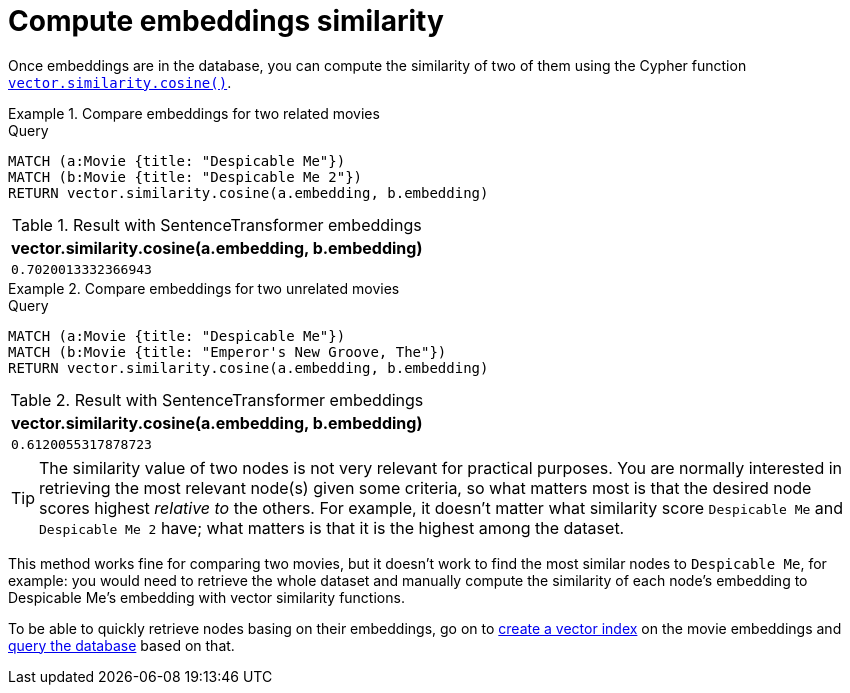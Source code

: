 = Compute embeddings similarity

Once embeddings are in the database, you can compute the similarity of two of them using the Cypher function link:https://neo4j.com/docs/cypher-manual/current/functions/vector/#functions-similarity-cosine[`vector.similarity.cosine()`].

.Compare embeddings for two related movies
====
.Query
[source, cypher, test-result-skip]
----
MATCH (a:Movie {title: "Despicable Me"})
MATCH (b:Movie {title: "Despicable Me 2"})
RETURN vector.similarity.cosine(a.embedding, b.embedding)
----

.Result with SentenceTransformer embeddings
[role="queryresult",options="header,footer",cols="1*<m"]
|===
| vector.similarity.cosine(a.embedding, b.embedding)
| 0.7020013332366943
|===
====

.Compare embeddings for two unrelated movies
====
[source, cypher, test-result-skip]
.Query
----
MATCH (a:Movie {title: "Despicable Me"})
MATCH (b:Movie {title: "Emperor's New Groove, The"})
RETURN vector.similarity.cosine(a.embedding, b.embedding)
----

.Result with SentenceTransformer embeddings
[role="queryresult",options="header,footer",cols="1*<m"]
|===
| vector.similarity.cosine(a.embedding, b.embedding)
| 0.6120055317878723
|===
====

[TIP]
The similarity value of two nodes is not very relevant for practical purposes.
You are normally interested in retrieving the most relevant node(s) given some criteria, so what matters most is that the desired node scores highest _relative to_ the others.
For example, it doesn't matter what similarity score `Despicable Me` and `Despicable Me 2` have; what matters is that it is the highest among the dataset.

This method works fine for comparing two movies, but it doesn't work to find the most similar nodes to `Despicable Me`, for example: you would need to retrieve the whole dataset and manually compute the similarity of each node's embedding to Despicable Me's embedding with vector similarity functions.

To be able to quickly retrieve nodes basing on their embeddings, go on to xref:setup/create-index.adoc[create a vector index] on the movie embeddings and xref:query/search-prompt.adoc[query the database] based on that.


